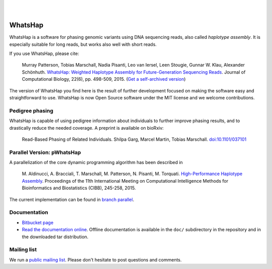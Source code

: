 .. image:: https://img.shields.io/pypi/v/whatshap.svg?branch=master
    :target: https://pypi.python.org/pypi/whatshap

.. image:: https://semaphoreci.com/api/v1/whatshap/whatshap/branches/master/shields_badge.svg
    :target: https://semaphoreci.com/whatshap/whatshap

.. image:: https://img.shields.io/badge/install%20with-bioconda-brightgreen.svg
    :target: http://bioconda.github.io/recipes/whatshap/README.html

|

.. image:: https://bitbucket.org/repo/8AjxBd/images/543323972-whatshap_logo.png
    :scale: 50%

|

WhatsHap
========

WhatsHap is a software for phasing genomic variants using DNA sequencing
reads, also called *haplotype assembly*. It is especially suitable for long
reads, but works also well with short reads.

If you use WhatsHap, please cite:

    Murray Patterson, Tobias Marschall, Nadia Pisanti, Leo van Iersel,
    Leen Stougie, Gunnar W. Klau, Alexander Schönhuth.
    `WhatsHap: Weighted Haplotype Assembly for Future-Generation Sequencing Reads
    <http://dx.doi.org/10.1089/cmb.2014.0157>`_.
    Journal of Computational Biology, 22(6), pp. 498-509, 2015.
    (`Get a self-archived version <https://bioinf.mpi-inf.mpg.de/homepage/publications.php?&account=marschal>`_)

The version of WhatsHap you find here is the result of further development
focused on making the software easy and straightforward to use. WhatsHap is now
Open Source software under the MIT license and we welcome contributions.


Pedigree phasing
----------------

WhatsHap is capable of using pedigree information
about individuals to further improve phasing results, and to drastically reduce
the needed coverage. A preprint is available on bioRxiv:

    Read-Based Phasing of Related Individuals.
    Shilpa Garg, Marcel Martin, Tobias Marschall.
    `doi:10.1101/037101 <http://dx.doi.org/10.1101/037101>`_


Parallel Version: pWhatsHap
---------------------------
A parallelization of the core dynamic programming algorithm has been described in 

    M. Aldinucci, A. Bracciali, T. Marschall, M. Patterson, N. Pisanti, M. Torquati. 
    `High-Performance Haplotype Assembly <http://dx.doi.org/10.1007/978-3-319-24462-4_21>`_. Proceedings of the 11th International
    Meeting on Computational Intelligence Methods for Bioinformatics and
    Biostatistics (CIBB), 245-258, 2015.

The current implementation can be found in `branch parallel <https://bitbucket.org/whatshap/whatshap/branch/parallel>`_.


Documentation
-------------

* `Bitbucket page <https://bitbucket.org/whatshap/whatshap/>`_
* `Read the documentation online <https://whatshap.readthedocs.io/>`_.
  Offline documentation is available in the ``doc/`` subdirectory in the
  repository and in the downloaded tar distribution.


Mailing list
------------
We run a `public mailing list <https://lists.cwi.nl/mailman/listinfo/whatshap>`_. Please
don't hesitate to post questions and comments.